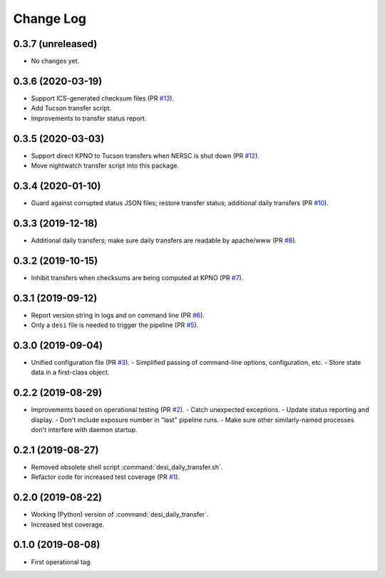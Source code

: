 ==========
Change Log
==========

0.3.7 (unreleased)
------------------

* No changes yet.

0.3.6 (2020-03-19)
------------------

* Support ICS-generated checksum files (PR `#13`_).
* Add Tucson transfer script.
* Improvements to transfer status report.

.. _`#13`: https://github.com/desihub/desitransfer/pull/13

0.3.5 (2020-03-03)
------------------

* Support direct KPNO to Tucson transfers when NERSC is shut down (PR `#12`_).
* Move nightwatch transfer script into this package.

.. _`#12`: https://github.com/desihub/desitransfer/pull/12

0.3.4 (2020-01-10)
------------------

* Guard against corrupted status JSON files; restore transfer status;
  additional daily transfers (PR `#10`_).

.. _`#10`: https://github.com/desihub/desitransfer/pull/10

0.3.3 (2019-12-18)
------------------

* Additional daily transfers; make sure daily transfers are readable by
  apache/www (PR `#8`_).

.. _`#8`: https://github.com/desihub/desitransfer/pull/8

0.3.2 (2019-10-15)
------------------

* Inhibit transfers when checksums are being computed at KPNO (PR `#7`_).

.. _`#7`: https://github.com/desihub/desitransfer/pull/7


0.3.1 (2019-09-12)
------------------

* Report version string in logs and on command line (PR `#6`_).
* Only a ``desi`` file is needed to trigger the pipeline (PR `#5`_).

.. _`#5`: https://github.com/desihub/desitransfer/pull/5
.. _`#6`: https://github.com/desihub/desitransfer/pull/6

0.3.0 (2019-09-04)
------------------

* Unified configuration file (PR `#3`_).
  - Simplified passing of command-line options, configuration, etc.
  - Store state data in a first-class object.

.. _`#3`: https://github.com/desihub/desitransfer/pull/3

0.2.2 (2019-08-29)
------------------

* Improvements based on operational testing (PR `#2`_).
  - Catch unexpected exceptions.
  - Update status reporting and display.
  - Don't include exposure number in "last" pipeline runs.
  - Make sure other similarly-named processes don't interfere with daemon startup.

.. _`#2`: https://github.com/desihub/desitransfer/pull/2

0.2.1 (2019-08-27)
------------------

* Removed obsolete shell script :command:`desi_daily_transfer.sh`.
* Refactor code for increased test coverage (PR `#1`_).

.. _`#1`: https://github.com/desihub/desitransfer/pull/1

0.2.0 (2019-08-22)
------------------

* Working (Python) version of :command:`desi_daily_transfer`.
* Increased test coverage.

0.1.0 (2019-08-08)
------------------

* First operational tag.
